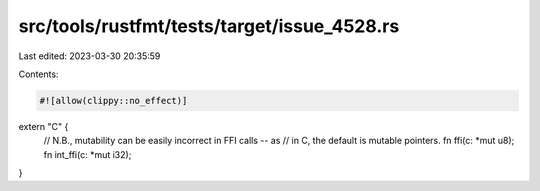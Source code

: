 src/tools/rustfmt/tests/target/issue_4528.rs
============================================

Last edited: 2023-03-30 20:35:59

Contents:

.. code-block:: rs

    #![allow(clippy::no_effect)]

extern "C" {
    // N.B., mutability can be easily incorrect in FFI calls -- as
    // in C, the default is mutable pointers.
    fn ffi(c: *mut u8);
    fn int_ffi(c: *mut i32);
}


